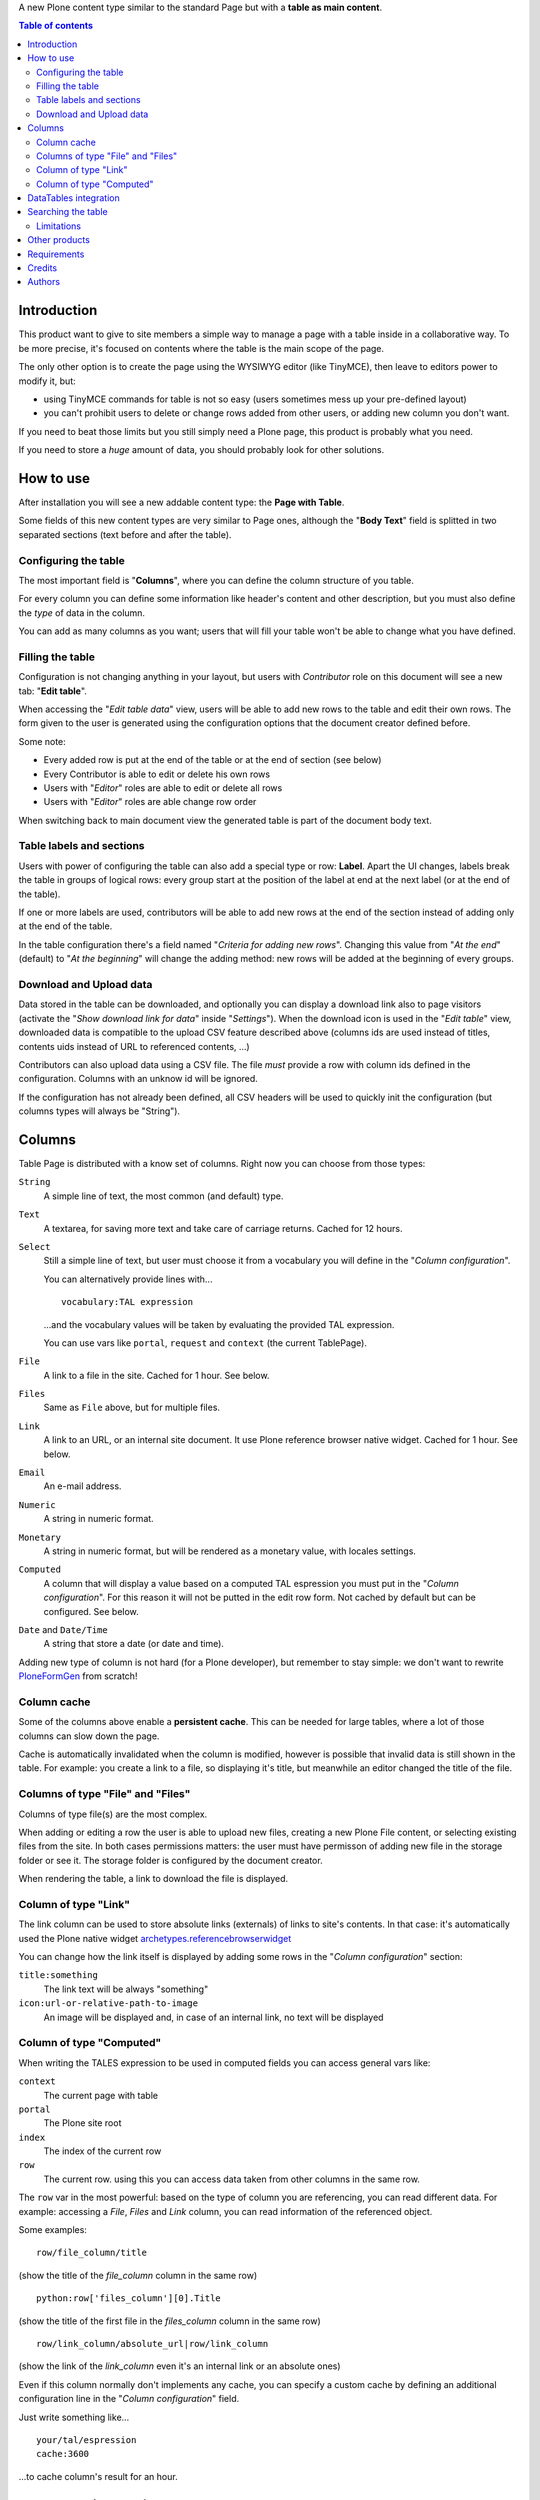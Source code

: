A new Plone content type similar to the standard Page but with a **table as main content**.

.. contents:: **Table of contents**

Introduction
============

This product want to give to site members a simple way to manage a page with a table inside in a collaborative way.
To be more precise, it's focused on contents where the table is the main scope of the page.

The only other option is to create the page using the WYSIWYG editor (like TinyMCE), then leave
to editors power to modify it, but:

* using TinyMCE commands for table is not so easy (users sometimes mess up your pre-defined layout)
* you can't prohibit users to delete or change rows added from other users, or adding new column you don't want.

If you need to beat those limits but you still simply need a Plone page, this product is probably what you need.

If you need to store a *huge* amount of data, you should probably look for other solutions.

How to use
==========

After installation you will see a new addable content type: the **Page with Table**.

Some fields of this new content types are very similar to Page ones, although the "**Body Text**" field is splitted
in two separated sections (text before and after the table).

Configuring the table
---------------------

The most important field is "**Columns**", where you can define the column structure of you table.

.. image:: http://blog.redturtle.it/pypi-images/collective.tablepage/collective.tablepage-0.1-02.png/image_large
   :alt: Page with Table configuration 
   :target: http://blog.redturtle.it/pypi-images/collective.tablepage/collective.tablepage-0.1-02.png

For every column you can define some information like header's content and other description, but you must also define
the *type* of data in the column.

You can add as many columns as you want; users that will fill your table won't be able to change what you have defined.

Filling the table
-----------------

Configuration is not changing anything in your layout, but users with *Contributor* role on this document will see a
new tab: "**Edit table**".

.. image:: http://blog.redturtle.it/pypi-images/collective.tablepage/collective.tablepage-0.1-01.png/image_large
   :alt: Page with Table view 
   :target: http://blog.redturtle.it/pypi-images/collective.tablepage/collective.tablepage-0.1-01.png

When accessing the "*Edit table data*" view, users will be able to add new rows to the table and edit their own rows.
The form given to the user is generated using the configuration options that the document creator defined before.

.. image:: http://blog.redturtle.it/pypi-images/collective.tablepage/collective.tablepage-0.1-03.png/image_large
   :alt: Add new row in the table 
   :target: http://blog.redturtle.it/pypi-images/collective.tablepage/collective.tablepage-0.1-03.png

Some note:

* Every added row is put at the end of the table or at the end of section (see below)
* Every Contributor is able to edit or delete his own rows
* Users with "*Editor*" roles are able to edit or delete all rows
* Users with "*Editor*" roles are able change row order

.. image:: http://blog.redturtle.it/pypi-images/collective.tablepage/collective.tablepage-0.1-04.png/image_large
   :alt: Table editing
   :target: http://blog.redturtle.it/pypi-images/collective.tablepage/collective.tablepage-0.1-04.png

When switching back to main document view the generated table is part of the document body text.

.. image:: http://blog.redturtle.it/pypi-images/collective.tablepage/collective.tablepage-0.1-05.png/image_large
   :alt: Page with Table view
   :target: http://blog.redturtle.it/pypi-images/collective.tablepage/collective.tablepage-0.1-05.png

Table labels and sections
-------------------------

.. image:: https://raw.github.com/RedTurtle/collective.tablepage/b4d92e346ce9ae6cbd9de053eeee158088b85b67/collective/tablepage/browser/images/labeling.png
   :alt: New label icon
   :align: left

Users with power of configuring the table can also add a special type or row: **Label**. Apart the UI changes,
labels break the table in groups of logical rows: every group start at the position of the label at end at
the next label (or at the end of the table).

If one or more labels are used, contributors will be able to add new rows at the end of the section instead
of adding only at the end of the table.

In the table configuration there's a field named "*Criteria for adding new rows*".
Changing this value from "*At the end*" (default) to "*At the beginning*" will change the adding method: new rows
will be added at the beginning of every groups.

Download and Upload data
------------------------

.. image:: https://raw.github.com/RedTurtle/collective.tablepage/36961df4ddfd49daa014375e8956db878780e726/collective/tablepage/browser/images/download_data.png
   :alt: Download CSV icon
   :align: left

Data stored  in the table can be downloaded, and optionally you can display a download link also to page visitors
(activate the "*Show download link for data*" inside "*Settings*").
When the download icon is used in the "*Edit table*" view, downloaded data is compatible to the upload CSV feature
described above (columns ids are used instead of titles, contents uids instead of URL to referenced contents, ...) 

.. image:: https://raw.github.com/RedTurtle/collective.tablepage/36961df4ddfd49daa014375e8956db878780e726/collective/tablepage/browser/images/upload_data.png
   :alt: Upload CSV icon
   :align: left

Contributors can also upload data using a CSV file. The file *must* provide a row with column ids defined in the
configuration. Columns with an unknow id will be ignored.

If the configuration has not already been defined, all CSV headers will be used to quickly init the configuration
(but columns types will always be "String").

Columns
=======

Table Page is distributed with a know set of columns. Right now you can choose from those types:

``String``
    A simple line of text, the most common (and default) type.
``Text``
    A textarea, for saving more text and take care of carriage returns. Cached for 12 hours.
``Select``
    Still a simple line of text, but user must choose it from a vocabulary you will define in the 
    "*Column configuration*".
    
    You can alternatively provide lines with...
    
    ::
    
        vocabulary:TAL expression
    
    ...and the vocabulary values will be taken by evaluating the provided TAL expression.
    
    You can use vars like ``portal``, ``request`` and ``context`` (the current TablePage).
``File``
    A link to a file in the site. Cached for 1 hour. See below.
``Files``
    Same as ``File`` above, but for multiple files.
``Link``
    A link to an URL, or an internal site document. It use Plone reference browser native widget.
    Cached for 1 hour. See below.
``Email``
    An e-mail address.
``Numeric``
    A string in numeric format.
``Monetary``
    A string in numeric format, but will be rendered as a monetary value, with locales settings.
``Computed``
    A column that will display a value based on a computed TAL espression you must put in the
    "*Column configuration*". For this reason it will not be putted in the edit row form.
    Not cached by default but can be configured. 
    See below.
``Date`` and ``Date/Time``
    A string that store a date (or date and time). 

Adding new type of column is not hard (for a Plone developer), but remember to stay simple: we don't want
to rewrite `PloneFormGen`__ from scratch!

__ http://plone.org/products/ploneformgen

Column cache
------------

Some of the columns above enable a **persistent cache**. This can be needed for large tables, where a lot of those
columns can slow down the page.

Cache is automatically invalidated when the column is modified, however is possible that invalid data is still shown
in the table. For example: you create a link to a file, so displaying it's title, but meanwhile an editor changed
the title of the file.

Columns of type "File" and "Files"
----------------------------------

Columns of type file(s) are the most complex.

When adding or editing a row the user is able to upload new files, creating a new Plone File content, or selecting
existing files from the site.
In both cases permissions matters: the user must have permisson of adding new file in the storage folder or see it.
The storage folder is configured by the document creator.

When rendering the table, a link to download the file is displayed.

Column of type "Link"
---------------------

The link column can be used to store absolute links (externals) of links to site's contents.
In that case: it's automatically used the Plone native widget `archetypes.referencebrowserwidget`__

__ https://github.com/plone/archetypes.referencebrowserwidget

You can change how the link itself is displayed by adding some rows in the "*Column configuration*" section:

``title:something``
    The link text will be always "something"
``icon:url-or-relative-path-to-image``
    An image will be displayed and, in case of an internal link, no text will be displayed

Column of type "Computed"
-------------------------

When writing the TALES expression to be used in computed fields you can access general vars like:

``context``
    The current page with table
``portal``
    The Plone site root
``index``
    The index of the current row
``row``
    The current row. using this you can access data taken from other columns in the same row.

The ``row`` var in the most powerful: based on the type of column you are referencing, you can read different data.    
For example: accessing a *File*, *Files* and *Link* column, you can read information of the referenced object.

Some examples::

    row/file_column/title

(show the title of the *file_column* column in the same row)

::

    python:row['files_column'][0].Title

(show the title of the first file in the *files_column* column in the same row)

::

    row/link_column/absolute_url|row/link_column

(show the link of the *link_column* even it's an internal link or an absolute ones)

Even if this column normally don't implements any cache, you can specify a custom cache by defining an additional
configuration line in the "*Column configuration*" field.

Just write something like...

::

    your/tal/espression
    cache:3600

...to cache column's result for an hour.

DataTables integration
======================

`DataTables`__ is a well-know jQuery plugin for getting advanced HTML table features using JavaScript.
The easyient way on integrating it into Plone is by using `collective.js.datatables`__.

__ http://datatables.net/
__ http://plone.org/products/collective.js.datatables

TablePage has a soft-dependency on DataTables; if the jQuery plugin is installed, the table view try to use it for
getting some new features like:

* filtering/searching data
* sorting by columns
* pagination/batching

Also, the `Row Grouping Add-on`__, plugin is also registered (but disabled by default! You must activate the
``jquery.dataTables.rowGrouping.js`` resource in the portal_javascript tool).
This enhance the labels feature with a better user experience.

__ http://jquery-datatables-row-grouping.googlecode.com/svn/trunk/index.html

Searching the table
===================

Apart the live search filter that came from DataTables integration (see above) you can rely also on advanced search
features.
This will give to your users a search form automatically generated looking at search configurations.

The search feature is based on a ZMI tool: ``tablepage_catalog`` really similar to the same catalog used by
Plone for it's search engine.
While some UI configuration are possibile through Plone, a ZMI access to that tool is required.

For every "searchable" column you have defined, you can create a field in the search form, customizing the label
and the helper text. Plus, you can define one or more columns as searchable in full text search.

.. image:: http://blog.redturtle.it/pypi-images/collective.tablepage/collective.tablepage-0.10-01.png/image_large
   :alt: Configuring searches
   :target: http://blog.redturtle.it/pypi-images/collective.tablepage/collective.tablepage-0.10-01.png

When you users will perform searches from the table view, only rows that match the search will be displayed.

.. image:: http://blog.redturtle.it/pypi-images/collective.tablepage/collective.tablepage-0.10-02.png/image_large
   :alt: Configuring searches
   :target: http://blog.redturtle.it/pypi-images/collective.tablepage/collective.tablepage-0.10-02.png

The widget displayed in the form depends on the catalog index you user:

* for a ``ZCTextIndex`` you will get a text input
* for a ``FieldIndex`` you will get a selection (bot single or multiple) on all possible values
* for a ``DateIndex`` you will be able to query range of dates (commonly for "Date" "Date/Time"
  columns)

Names of the indexes must be equals to columns ids.

Limitations
-----------

You have some important limitations:

* no other kind of indexes are supported right now
* you have *one* catalog, so you must handle (or avoid) columns ids used in more that one page with table

Other products
==============

There are at least two other products for Plone that are focused on table generation:

`collective.table`__
    This product is focused on the editing part (and the use of DataTables jQuery plugin is nice), but
    it dowsn't work on Plone 3 and you have no way of limit the power of users on the table.
`collective.pfg.soup`__
    Very powerful, modular and extensible. It's using PloneFormGen as table configuration and can store *a lot* of data.
    Unluckily it has a lot of dependencies and it won't run on Plone 3.

__ https://pypi.python.org/pypi/collective.table/
__ https://pypi.python.org/pypi/collective.pfg.soup/

Requirements
============

This product can be used with al version of Plone from 3.3 to 4.3.

For Plone 3.3 you need some special configuration like:

* A `custom branch of DataGridField`__ where we backported some new features from 1.8 branch
* Available table styles are taken from TinyMCE configuration, so you must use it instead of Kupu
* No versioning support is available
* No friendly installable DataTables product is available for Plone 3, so you probably can't use it

__ https://github.com/RedTurtle/Products.DataGridField/tree/1.6

Credits
=======

Developed with the support of:

* `Azienda USL Ferrara`__

  .. image:: http://www.ausl.fe.it/logo_ausl.gif
     :alt: Azienda USL's logo
  
* `S. Anna Hospital, Ferrara`__

  .. image:: http://www.ospfe.it/ospfe-logo.jpg 
     :alt: S. Anna Hospital logo
  
* `Province of Vicenza`__

  .. image:: http://www.provincia.vicenza.it/logo_provincia_di_vicenza.png 
     :alt: Province of Vicenza logo


All of them supports the `PloneGov initiative`__.

__ http://www.ausl.fe.it/
__ http://www.ospfe.it/
__ http://www.provincia.vicenza.it/
__ http://www.plonegov.it/

Authors
=======

This product was developed by RedTurtle Technology team.
  
.. image:: http://www.redturtle.it/redturtle_banner.png
   :alt: RedTurtle Technology Site
   :target: http://www.redturtle.it/

